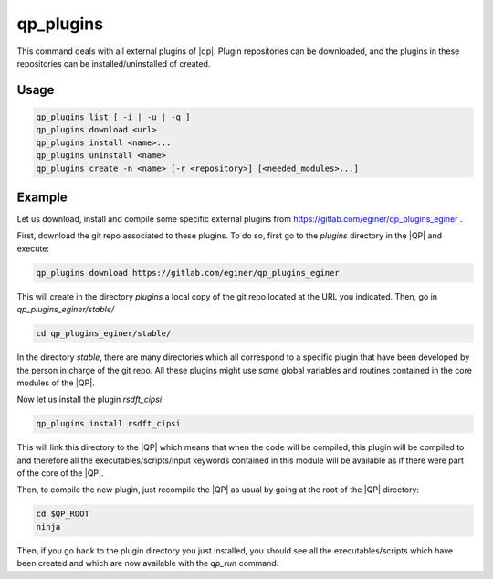 .. _qp_plugins:

==========
qp_plugins
==========

.. program:: qp_plugins

This command deals with all external plugins of |qp|. Plugin repositories can
be downloaded, and the plugins in these repositories can be
installed/uninstalled of created. 

Usage
-----

.. code:: bash

    qp_plugins list [ -i | -u | -q ]
    qp_plugins download <url>
    qp_plugins install <name>...
    qp_plugins uninstall <name>
    qp_plugins create -n <name> [-r <repository>] [<needed_modules>...]

.. option:: list

    List all the available plugins.

.. option:: -i 

    List all the *installed* plugins.

.. option:: -u

    List all the *uninstalled* plugins.

.. option:: -q 

    List all the downloaded repositories.

.. option:: download <url>

    Download an external repository. The URL points to a tar.gz file or a
    git repository, for example:

    * http://example.com/site/example.tar.gz
    * git@gitlab.com:user/example_repository

.. option:: install <plugin_name>

    Install the plugin ``plugin_name``.

.. option:: uninstall <plugin_name>

    Uninstall the plugin ``plugin_name``.

.. option:: -n <plugin_name>

    Create a new plugin named ``plugin_name`` (in local repository by default).

.. option:: -r <repository>

    Specify in which repository the new plugin will be created.



Example
-------

Let us download, install and compile some specific external plugins from `<https://gitlab.com/eginer/qp_plugins_eginer>`_ .


First, download the git repo associated to these plugins. To do so, first go to the `plugins` directory in the |QP| and execute: 

.. code:: bash

    qp_plugins download https://gitlab.com/eginer/qp_plugins_eginer


This will create in the directory `plugins` a local copy of the git repo located at the URL you indicated. 
Then, go in `qp_plugins_eginer/stable/`

.. code:: bash

    cd qp_plugins_eginer/stable/


In the directory `stable`, there are many directories which all correspond to a specific plugin that have been developed 
by the person in charge of the git repo. All these plugins might use some global variables and routines contained 
in the core modules of the |QP|. 


Now let us install the plugin `rsdft_cipsi`: 

.. code:: bash

    qp_plugins install rsdft_cipsi

This will link this directory to the |QP| which means that when the code will be compiled, this plugin will be compiled to and therefore 
all the executables/scripts/input keywords contained in this module will be available as if there were part of the core of the |QP|. 


Then, to compile the new plugin, just recompile the |QP| as usual by going at the root of the |QP| directory: 

.. code:: bash

    cd $QP_ROOT
    ninja 

Then, if you go back to the plugin directory you just installed, you should see all the executables/scripts which have been created and 
which are now available with the `qp_run` command. 
